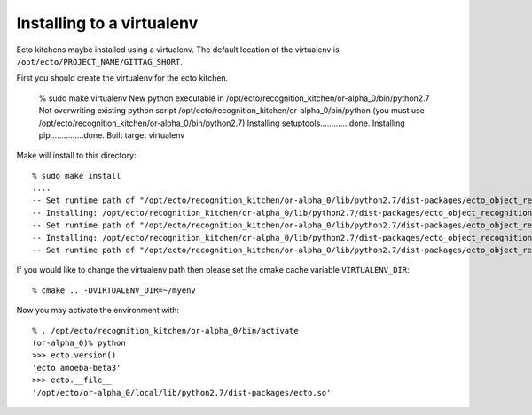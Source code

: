 Installing to a virtualenv
==========================

.. highlight:: ectosh

Ecto kitchens maybe installed using a virtualenv. The default location of the
virtualenv is ``/opt/ecto/PROJECT_NAME/GITTAG_SHORT``.

First you should create the virtualenv for the ecto kitchen.

  % sudo make virtualenv
  New python executable in /opt/ecto/recognition_kitchen/or-alpha_0/bin/python2.7
  Not overwriting existing python script /opt/ecto/recognition_kitchen/or-alpha_0/bin/python (you must use /opt/ecto/recognition_kitchen/or-alpha_0/bin/python2.7)
  Installing setuptools.............done.
  Installing pip...............done.
  Built target virtualenv

Make will install to this directory::

  % sudo make install
  ....
  -- Set runtime path of "/opt/ecto/recognition_kitchen/or-alpha_0/lib/python2.7/dist-packages/ecto_object_recognition/tod_detection.so" to "/opt/ecto/recognition_kitchen/or-alpha_0/lib"
  -- Installing: /opt/ecto/recognition_kitchen/or-alpha_0/lib/python2.7/dist-packages/ecto_object_recognition/tod_training.so
  -- Set runtime path of "/opt/ecto/recognition_kitchen/or-alpha_0/lib/python2.7/dist-packages/ecto_object_recognition/tod_training.so" to "/opt/ecto/recognition_kitchen/or-alpha_0/lib"
  -- Installing: /opt/ecto/recognition_kitchen/or-alpha_0/lib/python2.7/dist-packages/ecto_object_recognition/reconstruction.so
  -- Set runtime path of "/opt/ecto/recognition_kitchen/or-alpha_0/lib/python2.7/dist-packages/ecto_object_recognition/reconstruction.so" to "/opt/ecto/recognition_kitchen/or-alpha_0/lib"

If you would like to change the virtualenv path then please set the cmake cache
variable ``VIRTUALENV_DIR``::

  % cmake .. -DVIRTUALENV_DIR=~/myenv


Now you may activate the environment with::

  % . /opt/ecto/recognition_kitchen/or-alpha_0/bin/activate
  (or-alpha_0)% python
  >>> ecto.version()
  'ecto amoeba-beta3'
  >>> ecto.__file__
  '/opt/ecto/or-alpha_0/local/lib/python2.7/dist-packages/ecto.so'

